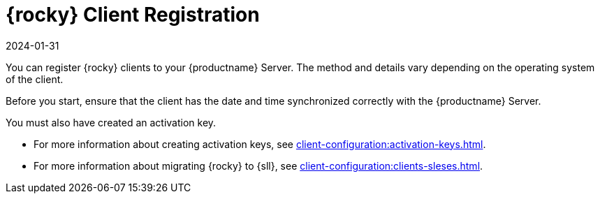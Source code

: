[[rocky-registration-overview]]
= {rocky} Client Registration
:description: Registering a Rocky Linux Client with your Server involves correctly synchronizing the Client's date and time and using an activation key.
:revdate: 2024-01-31
:page-revdate: {revdate}

You can register {rocky} clients to your {productname} Server.
The method and details vary depending on the operating system of the client.

Before you start, ensure that the client has the date and time synchronized correctly with the {productname} Server.

You must also have created an activation key.

* For more information about creating activation keys, see xref:client-configuration:activation-keys.adoc[].
* For more information about migrating {rocky} to {sll}, see xref:client-configuration:clients-sleses.adoc#clients-sleses-el-migration[].